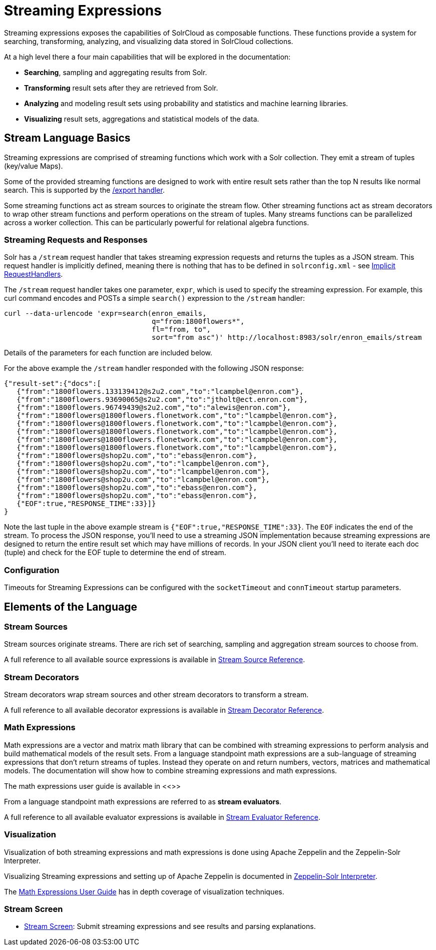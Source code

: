 = Streaming Expressions
:page-children: stream-source-reference, \
    stream-decorator-reference, \
    stream-evaluator-reference, \
    math-expressions, \
    graph-traversal, \
    stream-api, \
    stream-screen
// Licensed to the Apache Software Foundation (ASF) under one
// or more contributor license agreements.  See the NOTICE file
// distributed with this work for additional information
// regarding copyright ownership.  The ASF licenses this file
// to you under the Apache License, Version 2.0 (the
// "License"); you may not use this file except in compliance
// with the License.  You may obtain a copy of the License at
//
//   http://www.apache.org/licenses/LICENSE-2.0
//
// Unless required by applicable law or agreed to in writing,
// software distributed under the License is distributed on an
// "AS IS" BASIS, WITHOUT WARRANTIES OR CONDITIONS OF ANY
// KIND, either express or implied.  See the License for the
// specific language governing permissions and limitations
// under the License.

Streaming expressions exposes the capabilities of SolrCloud as composable functions.
These functions provide a system for searching, transforming, analyzing, and visualizing data stored in SolrCloud collections.

At a high level there a four main capabilities that will be explored in the documentation:

* *Searching*, sampling and aggregating results from Solr.

* *Transforming* result sets after they are retrieved from Solr.

* *Analyzing* and modeling result sets using probability and statistics and machine learning libraries.

* *Visualizing* result sets, aggregations and statistical models of the data.


== Stream Language Basics

Streaming expressions are comprised of streaming functions which work with a Solr collection.
They emit a stream of tuples (key/value Maps).

Some of the provided streaming functions are designed to work with entire result sets rather than the top N results like normal search.
This is supported by the <<exporting-result-sets.adoc#exporting-result-sets,/export handler>>.

Some streaming functions act as stream sources to originate the stream flow. Other streaming functions act as stream decorators to wrap other stream functions and perform operations on the stream of tuples. Many streams functions can be parallelized across a worker collection. This can be particularly powerful for relational algebra functions.

=== Streaming Requests and Responses

Solr has a `/stream` request handler that takes streaming expression requests and returns the tuples as a JSON stream. This request handler is implicitly defined, meaning there is nothing that has to be defined in `solrconfig.xml` - see <<implicit-requesthandlers.adoc#implicit-requesthandlers,Implicit RequestHandlers>>.

The `/stream` request handler takes one parameter, `expr`, which is used to specify the streaming expression. For example, this curl command encodes and POSTs a simple `search()` expression to the `/stream` handler:

[source,bash]
----
curl --data-urlencode 'expr=search(enron_emails,
                                   q="from:1800flowers*",
                                   fl="from, to",
                                   sort="from asc")' http://localhost:8983/solr/enron_emails/stream
----

Details of the parameters for each function are included below.

For the above example the `/stream` handler responded with the following JSON response:

[source,json]
----
{"result-set":{"docs":[
   {"from":"1800flowers.133139412@s2u2.com","to":"lcampbel@enron.com"},
   {"from":"1800flowers.93690065@s2u2.com","to":"jtholt@ect.enron.com"},
   {"from":"1800flowers.96749439@s2u2.com","to":"alewis@enron.com"},
   {"from":"1800flowers@1800flowers.flonetwork.com","to":"lcampbel@enron.com"},
   {"from":"1800flowers@1800flowers.flonetwork.com","to":"lcampbel@enron.com"},
   {"from":"1800flowers@1800flowers.flonetwork.com","to":"lcampbel@enron.com"},
   {"from":"1800flowers@1800flowers.flonetwork.com","to":"lcampbel@enron.com"},
   {"from":"1800flowers@1800flowers.flonetwork.com","to":"lcampbel@enron.com"},
   {"from":"1800flowers@shop2u.com","to":"ebass@enron.com"},
   {"from":"1800flowers@shop2u.com","to":"lcampbel@enron.com"},
   {"from":"1800flowers@shop2u.com","to":"lcampbel@enron.com"},
   {"from":"1800flowers@shop2u.com","to":"lcampbel@enron.com"},
   {"from":"1800flowers@shop2u.com","to":"ebass@enron.com"},
   {"from":"1800flowers@shop2u.com","to":"ebass@enron.com"},
   {"EOF":true,"RESPONSE_TIME":33}]}
}
----

Note the last tuple in the above example stream is `{"EOF":true,"RESPONSE_TIME":33}`. The `EOF` indicates the end of the stream. To process the JSON response, you'll need to use a streaming JSON implementation because streaming expressions are designed to return the entire result set which may have millions of records. In your JSON client you'll need to iterate each doc (tuple) and check for the EOF tuple to determine the end of stream.

=== Configuration

Timeouts for Streaming Expressions can be configured with the `socketTimeout` and `connTimeout` startup parameters.

== Elements of the Language

=== Stream Sources

Stream sources originate streams. There are rich set of searching, sampling and aggregation stream sources to choose from.

A full reference to all available source expressions is available in <<stream-source-reference.adoc#stream-source-reference,Stream Source Reference>>.


=== Stream Decorators

Stream decorators wrap stream sources and other stream decorators to transform a stream.

A full reference to all available decorator expressions is available in <<stream-decorator-reference.adoc#stream-decorator-reference,Stream Decorator Reference>>.

=== Math Expressions

Math expressions are a vector and matrix math library that can be combined with streaming expressions to perform analysis and build mathematical models
of the result sets.
From a language standpoint math expressions are a sub-language of streaming expressions that don't return streams of tuples.
Instead they operate on and return numbers, vectors, matrices and mathematical models.
The documentation will show how to combine streaming expressions and math
expressions.

The math expressions user guide is available in <<>>

From a language standpoint math expressions are referred to as *stream evaluators*.

A full reference to all available evaluator expressions is available in <<stream-evaluator-reference.adoc#stream-evaluator-reference,Stream Evaluator Reference>>.

=== Visualization


Visualization of both streaming expressions and math expressions is done using Apache Zeppelin and the Zeppelin-Solr Interpreter.

Visualizing Streaming expressions and setting up of Apache Zeppelin is documented in <<math-start.adoc#zeppelin-solr-interpreter,Zeppelin-Solr Interpreter>>.

The <<math-expressions.adoc#math-expressions,Math Expressions User Guide>> has in depth coverage of visualization techniques.

=== Stream Screen

* <<stream-screen.adoc#stream-screen,Stream Screen>>: Submit streaming expressions and see results and parsing explanations.
